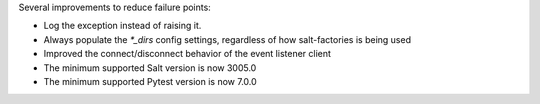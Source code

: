 Several improvements to reduce failure points:

* Log the exception instead of raising it.
* Always populate the `*_dirs` config settings, regardless of how salt-factories is being used
* Improved the connect/disconnect behavior of the event listener client
* The minimum supported Salt version is now 3005.0
* The minimum supported Pytest version is now 7.0.0
